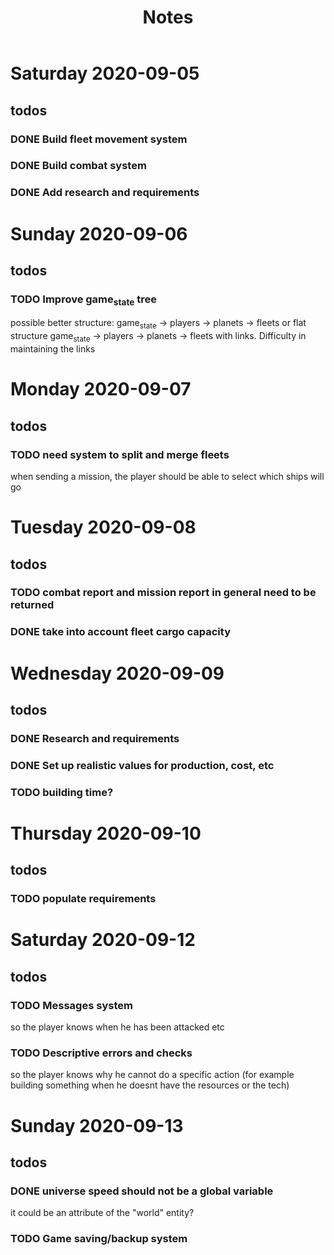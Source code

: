 #+TITLE: Notes

* Saturday 2020-09-05
** todos
*** DONE Build fleet movement system
CLOSED: [2020-09-07 Mon 22:16]
*** DONE Build combat system
CLOSED: [2020-09-09 Wed 22:30]
*** DONE Add research and requirements
CLOSED: [2020-09-13 Sun 16:43]

* Sunday 2020-09-06
** todos
*** TODO Improve game_state tree
possible better structure: game_state -> players -> planets
                                                 -> fleets
or flat structure
game_state
   -> players
   -> planets
   -> fleets
with links. Difficulty in maintaining the links

* Monday 2020-09-07
** todos
*** TODO need system to split and merge fleets
when sending a mission, the player should be able to select which ships will go


* Tuesday 2020-09-08
** todos
*** TODO combat report and mission report in general need to be returned
*** DONE take into account fleet cargo capacity
CLOSED: [2020-09-09 Wed 22:30]


* Wednesday 2020-09-09
** todos
*** DONE Research and requirements
CLOSED: [2020-09-10 Thu 20:10]
*** DONE Set up realistic values for production, cost, etc
CLOSED: [2020-09-13 Sun 16:43]
*** TODO building time?

* Thursday 2020-09-10
** todos
*** TODO populate requirements


* Saturday 2020-09-12
** todos
*** TODO Messages system
so the player knows when he has been attacked etc
*** TODO Descriptive errors and checks
so the player knows why he cannot do a specific action (for example building something when he doesnt have the resources or the tech)

* Sunday 2020-09-13
** todos
*** DONE universe speed should not be a global variable
CLOSED: [2020-09-13 Sun 17:19]
it could be an attribute of the "world" entity?
*** TODO Game saving/backup system
